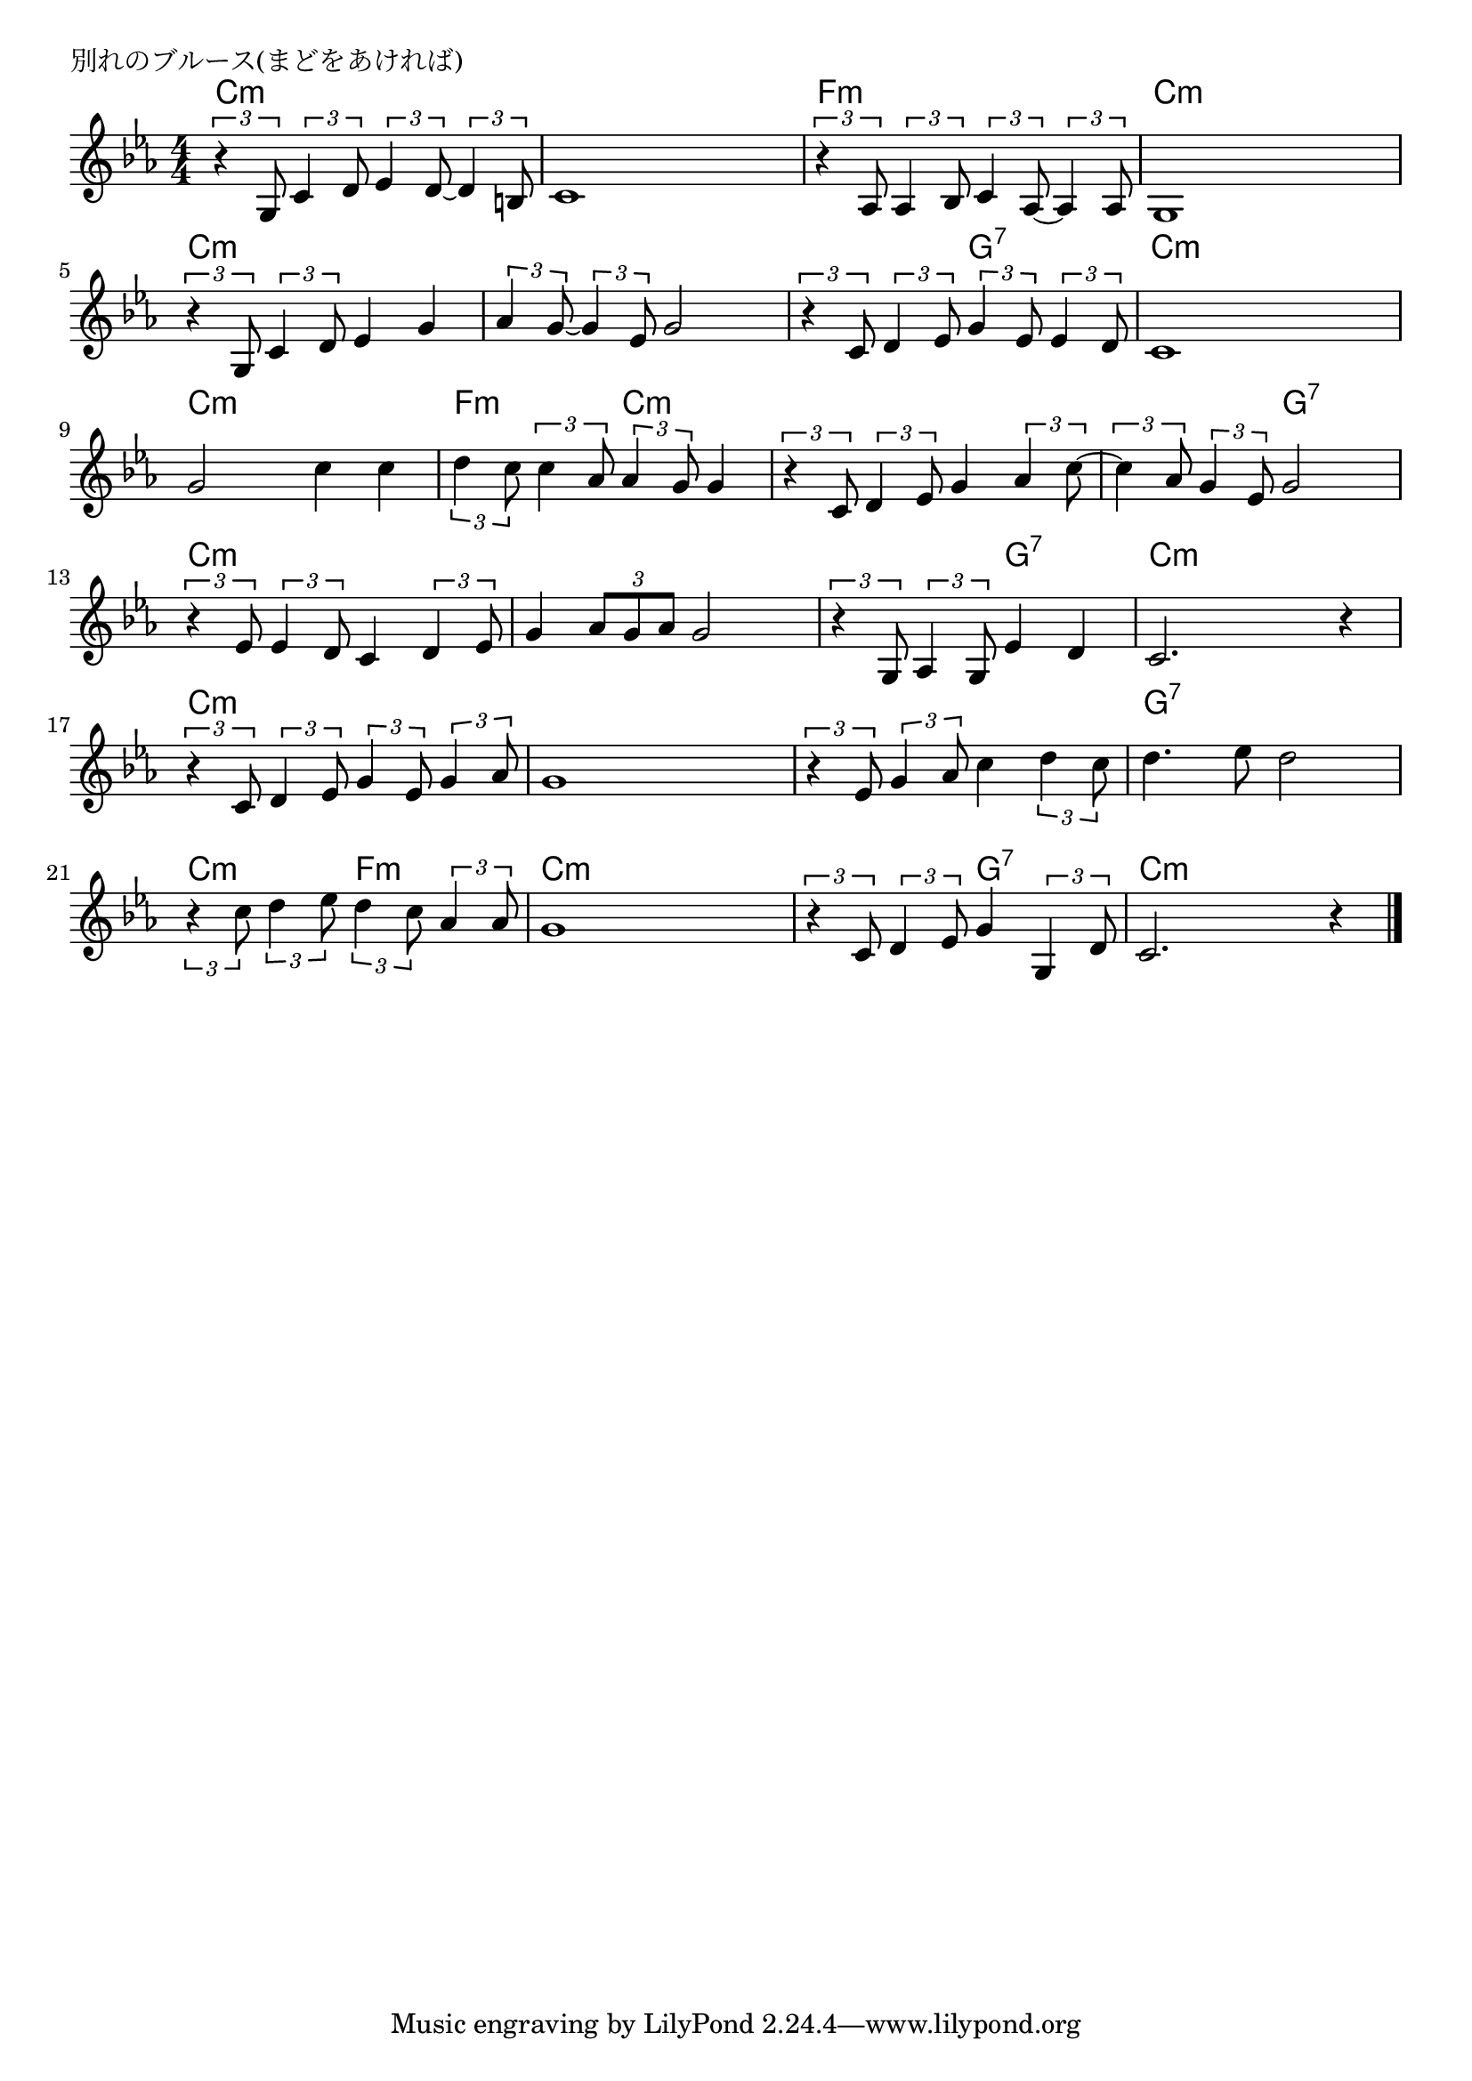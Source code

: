 \version "2.18.2"

% 別れのブルース(まどをあければ)
% \index{わかれの@別れのブルース(まどをあければ)}

\header {
piece = "別れのブルース(まどをあければ)"
}

melody =
\relative c' {
\key c \minor
\time 4/4
\set Score.tempoHideNote = ##t
\tempo 4=100
\numericTimeSignature

\tuplet3/2{r4 g8} \tuplet3/2{c4 d8} \tuplet3/2{es4 d8~} \tuplet3/2{d4 b8} |
c1 |
\tuplet3/2{r4 as8} \tuplet3/2{as4 bes8} \tuplet3/2{c4 as8~} \tuplet3/2{as4 as8} |
g1 |
\break
\tuplet3/2{r4 g8} \tuplet3/2{c4 d8} es4 g |
\tuplet3/2{as4 g8~} \tuplet3/2{g4 es8} g2 |
\tuplet3/2{r4 c,8} \tuplet3/2{d4 es8} \tuplet3/2{g4 es8} \tuplet3/2{es4 d8} |
c1 |
\break
g'2 c4 c | % 9
\tuplet3/2{d4 c8} \tuplet3/2{c4 as8} \tuplet3/2{as4 g8} g4 |
\tuplet3/2{r4 c,8} \tuplet3/2{d4 es8} g4 \tuplet3/2{as4 c8~} |
\tuplet3/2{c4 as8} \tuplet3/2{g4 es8} g2 |
\break
\tuplet3/2{r4 es8} \tuplet3/2{es4 d8} c4 \tuplet3/2{d4 es8} |
g4 \tuplet3/2{as8 g as} g2 |
\tuplet3/2{r4 g,8} \tuplet3/2{as4 g8} es'4 d |
c2. r4 |
\break
\tuplet3/2{r4 c8} \tuplet3/2{d4 es8} \tuplet3/2{g4 es8} \tuplet3/2{g4 as8} |
g1 |
\tuplet3/2{r4 es8} \tuplet3/2{g4 as8} c4 \tuplet3/2{d4 c8} |
d4. es8 d2 |
\tuplet3/2{r4 c8} \tuplet3/2{d4 es8} \tuplet3/2{d4 c8} \tuplet3/2{as4 as8} |
g1 |
\tuplet3/2{r4 c,8} \tuplet3/2{d4 es8} g4 \tuplet3/2{g,4 d'8} |
c2. r4 |


\bar "|."
}
\score {
<<
\chords {
\set noChordSymbol = ""
\set chordChanges=##t
%
c4:m c:m c:m c:m c:m c:m c:m c:m f:m f:m f:m f:m c:m c:m c:m c:m 
c:m c:m c:m c:m c:m c:m c:m c:m c:m c:m g:7 g:7 c:m c:m c:m c:m 
c:m c:m c:m c:m f:m f:m c:m c:m c:m c:m c:m c:m c:m c:m g:7 g:7
c:m c:m c:m c:m c:m c:m c:m c:m c:m c:m g:7 g:7 c:m c:m c:m c:m 
c:m c:m c:m c:m c:m c:m c:m c:m c:m c:m c:m c:m g:7 g:7 g:7 g:7
c:m c:m f:m f:m c:m c:m c:m c:m c:m c:m g:7 g:7 c:m c:m c:m c:m 



}
\new Staff {\melody}
>>
\layout {
line-width = #190
indent = 0\mm
}
\midi {}
}